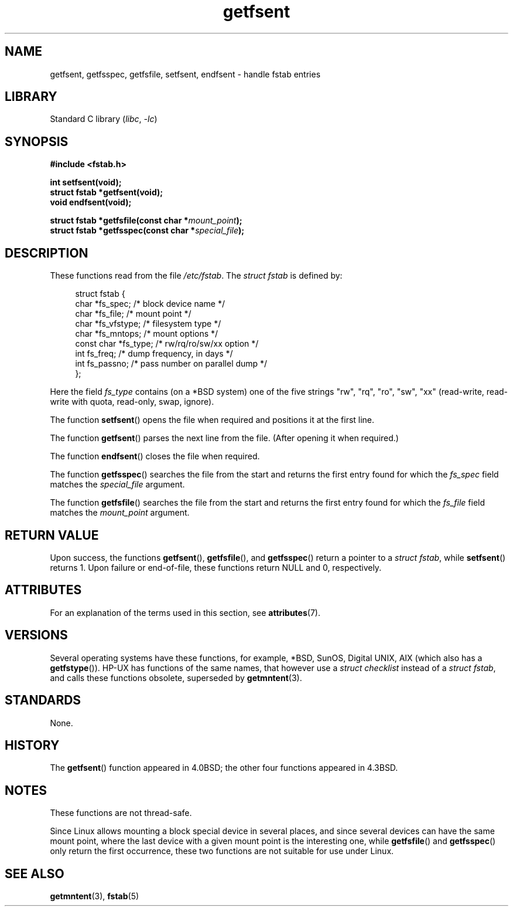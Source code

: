 '\" t
.\" Copyright (C) 2002 Andries Brouwer (aeb@cwi.nl)
.\"
.\" SPDX-License-Identifier: Linux-man-pages-copyleft
.\"
.\" Inspired by a page written by Walter Harms.
.\"
.TH getfsent 3 (date) "Linux man-pages (unreleased)"
.SH NAME
getfsent, getfsspec, getfsfile, setfsent, endfsent \- handle fstab entries
.SH LIBRARY
Standard C library
.RI ( libc ", " \-lc )
.SH SYNOPSIS
.nf
.B #include <fstab.h>
.PP
.B "int setfsent(void);"
.B "struct fstab *getfsent(void);"
.B "void endfsent(void);"
.PP
.BI "struct fstab *getfsfile(const char *" mount_point );
.BI "struct fstab *getfsspec(const char *" special_file );
.fi
.SH DESCRIPTION
These functions read from the file
.IR /etc/fstab .
The
.I struct fstab
is defined by:
.PP
.in +4n
.EX
struct fstab {
    char       *fs_spec;       /* block device name */
    char       *fs_file;       /* mount point */
    char       *fs_vfstype;    /* filesystem type */
    char       *fs_mntops;     /* mount options */
    const char *fs_type;       /* rw/rq/ro/sw/xx option */
    int         fs_freq;       /* dump frequency, in days */
    int         fs_passno;     /* pass number on parallel dump */
};
.EE
.in
.PP
Here the field
.I fs_type
contains (on a *BSD system)
one of the five strings "rw", "rq", "ro", "sw", "xx"
(read-write, read-write with quota, read-only, swap, ignore).
.PP
The function
.BR setfsent ()
opens the file when required and positions it at the first line.
.PP
The function
.BR getfsent ()
parses the next line from the file.
(After opening it when required.)
.PP
The function
.BR endfsent ()
closes the file when required.
.PP
The function
.BR getfsspec ()
searches the file from the start and returns the first entry found
for which the
.I fs_spec
field matches the
.I special_file
argument.
.PP
The function
.BR getfsfile ()
searches the file from the start and returns the first entry found
for which the
.I fs_file
field matches the
.I mount_point
argument.
.SH RETURN VALUE
Upon success, the functions
.BR getfsent (),
.BR getfsfile (),
and
.BR getfsspec ()
return a pointer to a
.IR "struct fstab" ,
while
.BR setfsent ()
returns 1.
Upon failure or end-of-file, these functions return NULL and 0, respectively.
.SH ATTRIBUTES
For an explanation of the terms used in this section, see
.BR attributes (7).
.TS
allbox;
lb lb lbx
l l l.
Interface	Attribute	Value
T{
.na
.nh
.BR endfsent (),
.BR setfsent ()
T}	Thread safety	T{
.na
.nh
MT-Unsafe race:fsent
T}
T{
.na
.nh
.BR getfsent (),
.BR getfsspec (),
.BR getfsfile ()
T}	Thread safety	T{
.na
.nh
MT-Unsafe race:fsent locale
T}
.TE
.SH VERSIONS
Several operating systems have these functions, for example,
*BSD, SunOS, Digital UNIX, AIX (which also has a
.BR getfstype ()).
HP-UX has functions of the same names,
that however use a
.I struct checklist
instead of a
.IR "struct fstab" ,
and calls these functions obsolete, superseded by
.BR getmntent (3).
.SH STANDARDS
None.
.SH HISTORY
The
.BR getfsent ()
function appeared in 4.0BSD; the other four functions appeared in 4.3BSD.
.SH NOTES
These functions are not thread-safe.
.PP
Since Linux allows mounting a block special device in several places,
and since several devices can have the same mount point, where the
last device with a given mount point is the interesting one,
while
.BR getfsfile ()
and
.BR getfsspec ()
only return the first occurrence, these two functions are not suitable
for use under Linux.
.SH SEE ALSO
.BR getmntent (3),
.BR fstab (5)

